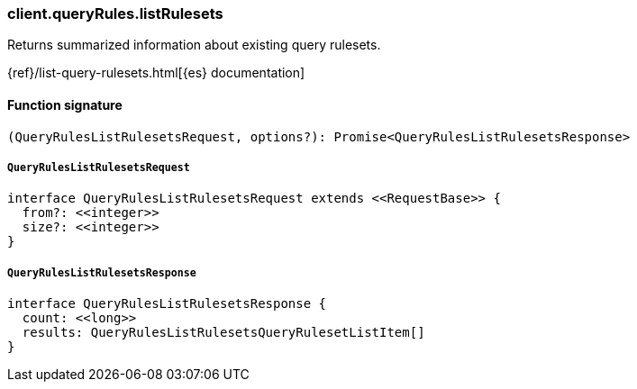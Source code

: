 [[reference-query_rules-list_rulesets]]

////////
===========================================================================================================================
||                                                                                                                       ||
||                                                                                                                       ||
||                                                                                                                       ||
||        ██████╗ ███████╗ █████╗ ██████╗ ███╗   ███╗███████╗                                                            ||
||        ██╔══██╗██╔════╝██╔══██╗██╔══██╗████╗ ████║██╔════╝                                                            ||
||        ██████╔╝█████╗  ███████║██║  ██║██╔████╔██║█████╗                                                              ||
||        ██╔══██╗██╔══╝  ██╔══██║██║  ██║██║╚██╔╝██║██╔══╝                                                              ||
||        ██║  ██║███████╗██║  ██║██████╔╝██║ ╚═╝ ██║███████╗                                                            ||
||        ╚═╝  ╚═╝╚══════╝╚═╝  ╚═╝╚═════╝ ╚═╝     ╚═╝╚══════╝                                                            ||
||                                                                                                                       ||
||                                                                                                                       ||
||    This file is autogenerated, DO NOT send pull requests that changes this file directly.                             ||
||    You should update the script that does the generation, which can be found in:                                      ||
||    https://github.com/elastic/elastic-client-generator-js                                                             ||
||                                                                                                                       ||
||    You can run the script with the following command:                                                                 ||
||       npm run elasticsearch -- --version <version>                                                                    ||
||                                                                                                                       ||
||                                                                                                                       ||
||                                                                                                                       ||
===========================================================================================================================
////////

[discrete]
=== client.queryRules.listRulesets

Returns summarized information about existing query rulesets.

{ref}/list-query-rulesets.html[{es} documentation]

[discrete]
==== Function signature

[source,ts]
----
(QueryRulesListRulesetsRequest, options?): Promise<QueryRulesListRulesetsResponse>
----

[discrete]
===== `QueryRulesListRulesetsRequest`

[source,ts]
----
interface QueryRulesListRulesetsRequest extends <<RequestBase>> {
  from?: <<integer>>
  size?: <<integer>>
}
----

[discrete]
===== `QueryRulesListRulesetsResponse`

[source,ts]
----
interface QueryRulesListRulesetsResponse {
  count: <<long>>
  results: QueryRulesListRulesetsQueryRulesetListItem[]
}
----

